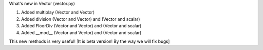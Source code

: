 What's new in Vector (vector.py)

1) Added multiplay (Vector and Vector)
2) Added division (Vector and Vector) and (Vector and scalar)
3) Added FloorDiv (Vector and Vector) and (Vector and scalar)
4) Added __mod__ (Vector and Vector) and (Vector and scalar)

This new methods is very useful!
[It is beta version! By the way we will fix bugs]